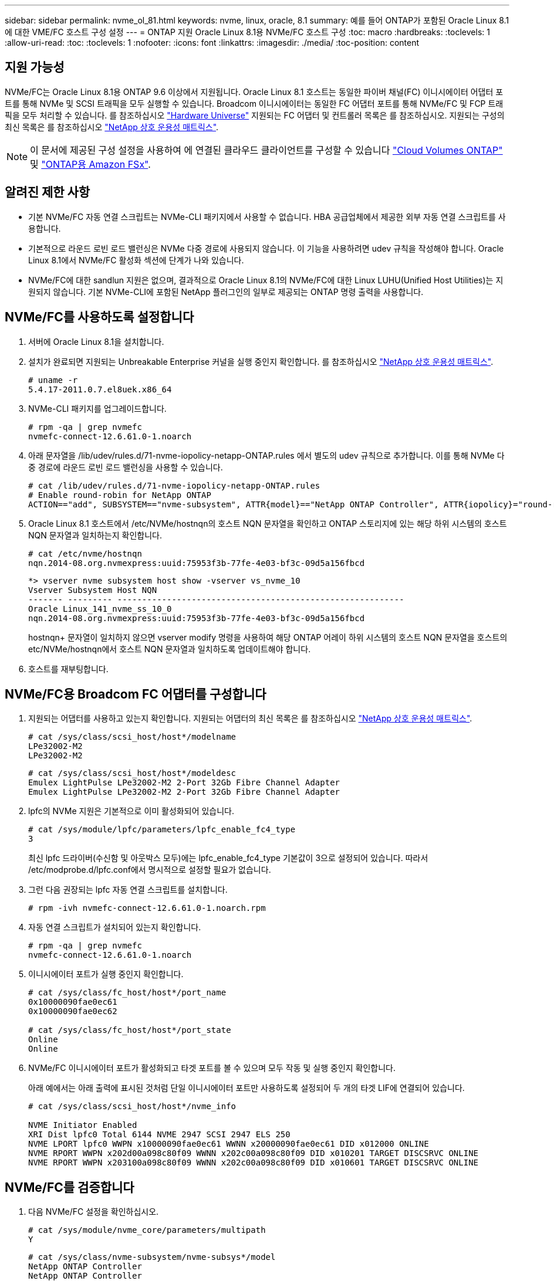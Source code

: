 ---
sidebar: sidebar 
permalink: nvme_ol_81.html 
keywords: nvme, linux, oracle, 8.1 
summary: 예를 들어 ONTAP가 포함된 Oracle Linux 8.1에 대한 VME/FC 호스트 구성 설정 
---
= ONTAP 지원 Oracle Linux 8.1용 NVMe/FC 호스트 구성
:toc: macro
:hardbreaks:
:toclevels: 1
:allow-uri-read: 
:toc: 
:toclevels: 1
:nofooter: 
:icons: font
:linkattrs: 
:imagesdir: ./media/
:toc-position: content




== 지원 가능성

NVMe/FC는 Oracle Linux 8.1용 ONTAP 9.6 이상에서 지원됩니다. Oracle Linux 8.1 호스트는 동일한 파이버 채널(FC) 이니시에이터 어댑터 포트를 통해 NVMe 및 SCSI 트래픽을 모두 실행할 수 있습니다. Broadcom 이니시에이터는 동일한 FC 어댑터 포트를 통해 NVMe/FC 및 FCP 트래픽을 모두 처리할 수 있습니다. 를 참조하십시오 link:https://hwu.netapp.com/Home/Index["Hardware Universe"^] 지원되는 FC 어댑터 및 컨트롤러 목록은 를 참조하십시오. 지원되는 구성의 최신 목록은 를 참조하십시오 link:https://mysupport.netapp.com/matrix/["NetApp 상호 운용성 매트릭스"^].


NOTE: 이 문서에 제공된 구성 설정을 사용하여 에 연결된 클라우드 클라이언트를 구성할 수 있습니다 link:https://docs.netapp.com/us-en/cloud-manager-cloud-volumes-ontap/index.html["Cloud Volumes ONTAP"^] 및 link:https://docs.netapp.com/us-en/cloud-manager-fsx-ontap/index.html["ONTAP용 Amazon FSx"^].



== 알려진 제한 사항

* 기본 NVMe/FC 자동 연결 스크립트는 NVMe-CLI 패키지에서 사용할 수 없습니다. HBA 공급업체에서 제공한 외부 자동 연결 스크립트를 사용합니다.
* 기본적으로 라운드 로빈 로드 밸런싱은 NVMe 다중 경로에 사용되지 않습니다. 이 기능을 사용하려면 udev 규칙을 작성해야 합니다. Oracle Linux 8.1에서 NVMe/FC 활성화 섹션에 단계가 나와 있습니다.
* NVMe/FC에 대한 sandlun 지원은 없으며, 결과적으로 Oracle Linux 8.1의 NVMe/FC에 대한 Linux LUHU(Unified Host Utilities)는 지원되지 않습니다. 기본 NVMe-CLI에 포함된 NetApp 플러그인의 일부로 제공되는 ONTAP 명령 출력을 사용합니다.




== NVMe/FC를 사용하도록 설정합니다

. 서버에 Oracle Linux 8.1을 설치합니다.
. 설치가 완료되면 지원되는 Unbreakable Enterprise 커널을 실행 중인지 확인합니다. 를 참조하십시오 link:https://mysupport.netapp.com/matrix/["NetApp 상호 운용성 매트릭스"^].
+
[listing]
----
# uname -r
5.4.17-2011.0.7.el8uek.x86_64
----
. NVMe-CLI 패키지를 업그레이드합니다.
+
[listing]
----
# rpm -qa | grep nvmefc
nvmefc-connect-12.6.61.0-1.noarch
----
. 아래 문자열을 /lib/udev/rules.d/71-nvme-iopolicy-netapp-ONTAP.rules 에서 별도의 udev 규칙으로 추가합니다. 이를 통해 NVMe 다중 경로에 라운드 로빈 로드 밸런싱을 사용할 수 있습니다.
+
[listing]
----
# cat /lib/udev/rules.d/71-nvme-iopolicy-netapp-ONTAP.rules
# Enable round-robin for NetApp ONTAP
ACTION=="add", SUBSYSTEM=="nvme-subsystem", ATTR{model}=="NetApp ONTAP Controller", ATTR{iopolicy}="round-robin"
----
. Oracle Linux 8.1 호스트에서 /etc/NVMe/hostnqn의 호스트 NQN 문자열을 확인하고 ONTAP 스토리지에 있는 해당 하위 시스템의 호스트 NQN 문자열과 일치하는지 확인합니다.
+
[listing]
----
# cat /etc/nvme/hostnqn
nqn.2014-08.org.nvmexpress:uuid:75953f3b-77fe-4e03-bf3c-09d5a156fbcd
----
+
[listing]
----
*> vserver nvme subsystem host show -vserver vs_nvme_10
Vserver Subsystem Host NQN
------- --------- ----------------------------------------------------------
Oracle Linux_141_nvme_ss_10_0
nqn.2014-08.org.nvmexpress:uuid:75953f3b-77fe-4e03-bf3c-09d5a156fbcd
----
+
hostnqn+ 문자열이 일치하지 않으면 vserver modify 명령을 사용하여 해당 ONTAP 어레이 하위 시스템의 호스트 NQN 문자열을 호스트의 etc/NVMe/hostnqn에서 호스트 NQN 문자열과 일치하도록 업데이트해야 합니다.

. 호스트를 재부팅합니다.




== NVMe/FC용 Broadcom FC 어댑터를 구성합니다

. 지원되는 어댑터를 사용하고 있는지 확인합니다. 지원되는 어댑터의 최신 목록은 를 참조하십시오 link:https://mysupport.netapp.com/matrix/["NetApp 상호 운용성 매트릭스"^].
+
[listing]
----
# cat /sys/class/scsi_host/host*/modelname
LPe32002-M2
LPe32002-M2
----
+
[listing]
----
# cat /sys/class/scsi_host/host*/modeldesc
Emulex LightPulse LPe32002-M2 2-Port 32Gb Fibre Channel Adapter
Emulex LightPulse LPe32002-M2 2-Port 32Gb Fibre Channel Adapter
----
. lpfc의 NVMe 지원은 기본적으로 이미 활성화되어 있습니다.
+
[listing]
----
# cat /sys/module/lpfc/parameters/lpfc_enable_fc4_type
3
----
+
최신 lpfc 드라이버(수신함 및 아웃박스 모두)에는 lpfc_enable_fc4_type 기본값이 3으로 설정되어 있습니다. 따라서 /etc/modprobe.d/lpfc.conf에서 명시적으로 설정할 필요가 없습니다.

. 그런 다음 권장되는 lpfc 자동 연결 스크립트를 설치합니다.
+
[listing]
----
# rpm -ivh nvmefc-connect-12.6.61.0-1.noarch.rpm
----
. 자동 연결 스크립트가 설치되어 있는지 확인합니다.
+
[listing]
----
# rpm -qa | grep nvmefc
nvmefc-connect-12.6.61.0-1.noarch
----
. 이니시에이터 포트가 실행 중인지 확인합니다.
+
[listing]
----
# cat /sys/class/fc_host/host*/port_name
0x10000090fae0ec61
0x10000090fae0ec62

# cat /sys/class/fc_host/host*/port_state
Online
Online
----
. NVMe/FC 이니시에이터 포트가 활성화되고 타겟 포트를 볼 수 있으며 모두 작동 및 실행 중인지 확인합니다.
+
아래 예에서는 아래 출력에 표시된 것처럼 단일 이니시에이터 포트만 사용하도록 설정되어 두 개의 타겟 LIF에 연결되어 있습니다.

+
[listing]
----
# cat /sys/class/scsi_host/host*/nvme_info

NVME Initiator Enabled
XRI Dist lpfc0 Total 6144 NVME 2947 SCSI 2947 ELS 250
NVME LPORT lpfc0 WWPN x10000090fae0ec61 WWNN x20000090fae0ec61 DID x012000 ONLINE
NVME RPORT WWPN x202d00a098c80f09 WWNN x202c00a098c80f09 DID x010201 TARGET DISCSRVC ONLINE
NVME RPORT WWPN x203100a098c80f09 WWNN x202c00a098c80f09 DID x010601 TARGET DISCSRVC ONLINE
----




== NVMe/FC를 검증합니다

. 다음 NVMe/FC 설정을 확인하십시오.
+
[listing]
----
# cat /sys/module/nvme_core/parameters/multipath
Y
----
+
[listing]
----
# cat /sys/class/nvme-subsystem/nvme-subsys*/model
NetApp ONTAP Controller
NetApp ONTAP Controller
----
+
[listing]
----
# cat /sys/class/nvme-subsystem/nvme-subsys*/iopolicy
round-robin
round-robin
----
+
위 예에서는 두 개의 네임스페이스가 Oracle Linux 8.1 ANA 호스트에 매핑됩니다. 이러한 LIF는 4개의 타겟 LIF: 2개의 로컬 노드 LIF와 2개의 다른 파트너/원격 노드 LIF를 통해 확인할 수 있습니다. 이 설정은 호스트의 각 네임스페이스에 대해 ANA 최적화 경로 2개와 ANA 접근 불가 경로 2개로 표시됩니다.

. 네임스페이스가 만들어졌는지 확인합니다.
+
[listing]
----
# nvme list
Node                SN                                           Model                                       Namespace Usage                              Format          FW Rev
-------------------- --------------------------------------  ---------------------------------------- ----------------  -------------------------------  ----------------  -------------
/dev/nvme0n1  814vWBNRwfBCAAAAAAAB NetApp ONTAP Controller        2                  107.37 GB / 107.37 GB  4 KiB + 0 B   FFFFFFFF
/dev/nvme0n2  814vWBNRwfBCAAAAAAAB NetApp ONTAP Controller        3                  107.37 GB / 107.37 GB  4 KiB + 0 B   FFFFFFFF
----
. ANA 경로 상태를 확인한다.
+
[listing]
----
# nvme list-subsys /dev/nvme0n1
nvme-subsys0 - NQN=nqn.1992-08.com.netapp:sn.5a32407351c711eaaa4800a098df41bd:subsystem.test
\
+- nvme0 fc traddr=nn-0x207300a098dfdd91:pn-0x207400a098dfdd91 host_traddr=nn-0x200000109b1c1204:pn-0x100000109b1c1204 live optimized
+- nvme1 fc traddr=nn-0x207300a098dfdd91:pn-0x207600a098dfdd91 host_traddr=nn-0x200000109b1c1204:pn-0x100000109b1c1204 live inaccessible
+- nvme2 fc traddr=nn-0x207300a098dfdd91:pn-0x207500a098dfdd91 host_traddr=nn-0x200000109b1c1205:pn-0x100000109b1c1205 live optimized
+- nvme3 fc traddr=nn-0x207300a098dfdd91:pn-0x207700a098dfdd91 host_traddr=nn-0x200000109b1c1205:pn-0x100000109b1c1205 live inaccessible
----
. ONTAP 장치용 NetApp 플러그인을 확인합니다.
+
[listing]
----
# nvme netapp ontapdevices -o column
Device   Vserver  Namespace Path             NSID   UUID   Size
-------  -------- -------------------------  ------ ----- -----
/dev/nvme0n1   vs_nvme_10       /vol/rhel_141_vol_10_0/ol_157_ns_10_0    1        55baf453-f629-4a18-9364-b6aee3f50dad   53.69GB

# nvme netapp ontapdevices -o json
{
   "ONTAPdevices" : [
   {
        Device" : "/dev/nvme0n1",
        "Vserver" : "vs_nvme_10",
        "Namespace_Path" : "/vol/rhel_141_vol_10_0/ol_157_ns_10_0",
         "NSID" : 1,
         "UUID" : "55baf453-f629-4a18-9364-b6aee3f50dad",
         "Size" : "53.69GB",
         "LBA_Data_Size" : 4096,
         "Namespace_Size" : 13107200
    }
]
----




== Broadcom NVMe/FC의 1MB I/O 크기를 활성화합니다

ONTAP는 컨트롤러 식별 데이터에 8의 MDTS(MAX Data 전송 크기)를 보고합니다. 이는 최대 I/O 요청 크기가 1MB가 될 수 있음을 의미합니다. 그러나 Broadcom NVMe/FC 호스트에 대해 1MB의 입출력 요청을 발급하려면 을 늘려야 합니다 `lpfc` 의 값 `lpfc_sg_seg_cnt` 매개 변수를 기본값 64에서 256으로 설정합니다.

.단계
. lpfc_sg_seg_cnt 매개변수를 256으로 설정합니다.
+
[listing]
----
# cat /etc/modprobe.d/lpfc.conf
options lpfc lpfc_sg_seg_cnt=256
----
. dracut -f 명령을 실행하고 호스트를 재부팅합니다.
. lpfc_sg_seg_cnt가 256인지 확인합니다.
+
[listing]
----
# cat /sys/module/lpfc/parameters/lpfc_sg_seg_cnt
256
----



NOTE: Qlogic NVMe/FC 호스트에는 적용되지 않습니다.
